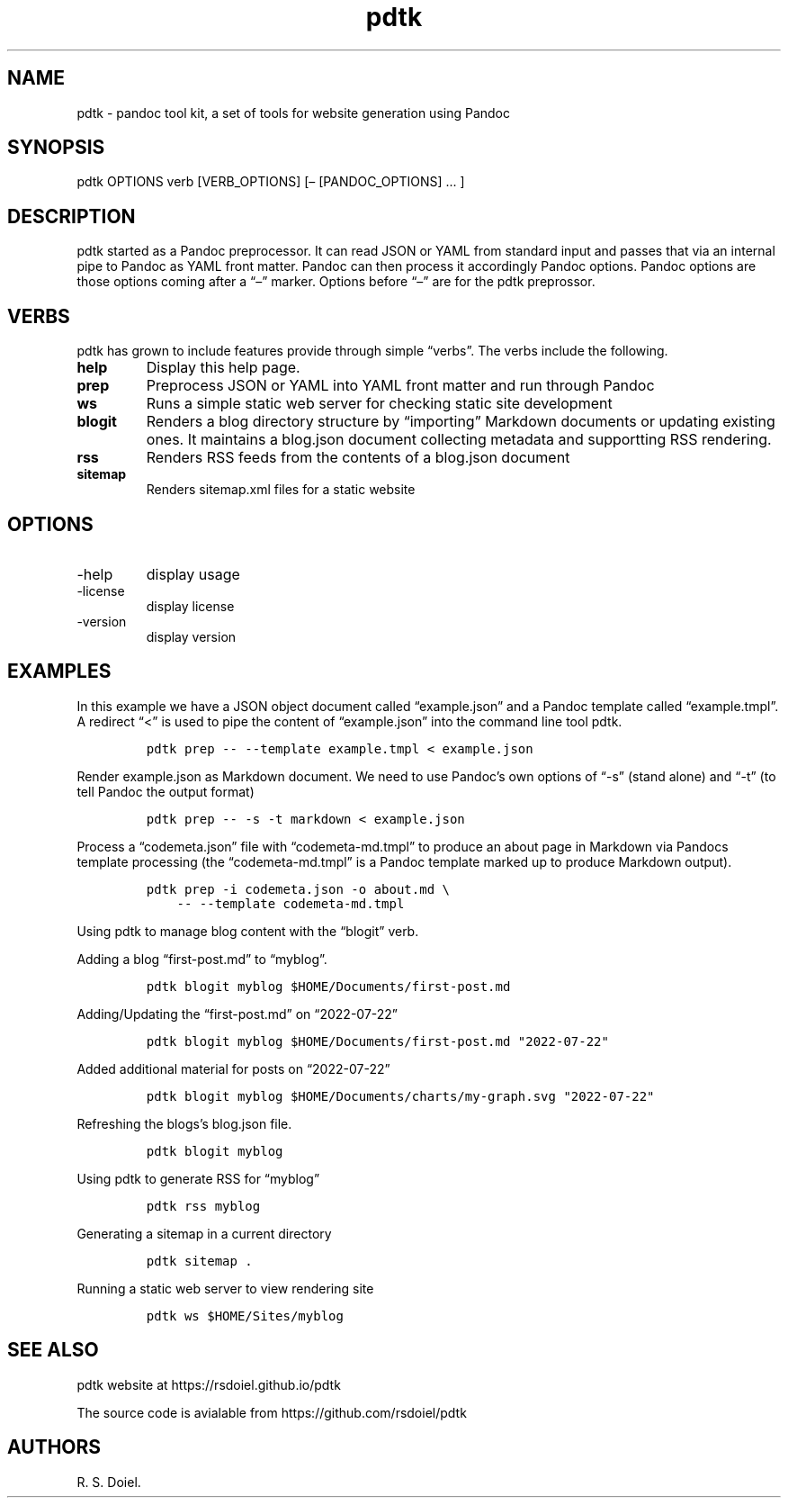 .\" Automatically generated by Pandoc 2.18
.\"
.\" Define V font for inline verbatim, using C font in formats
.\" that render this, and otherwise B font.
.ie "\f[CB]x\f[]"x" \{\
. ftr V B
. ftr VI BI
. ftr VB B
. ftr VBI BI
.\}
.el \{\
. ftr V CR
. ftr VI CI
. ftr VB CB
. ftr VBI CBI
.\}
.TH "pdtk" "1" "July, 22, 2022" "pdtk user manual" ""
.hy
.SH NAME
.PP
pdtk - pandoc tool kit, a set of tools for website generation using
Pandoc
.SH SYNOPSIS
.PP
pdtk OPTIONS verb [VERB_OPTIONS] [\[en] [PANDOC_OPTIONS] \&...
]
.SH DESCRIPTION
.PP
pdtk started as a Pandoc preprocessor.
It can read JSON or YAML from standard input and passes that via an
internal pipe to Pandoc as YAML front matter.
Pandoc can then process it accordingly Pandoc options.
Pandoc options are those options coming after a \[lq]\[en]\[rq] marker.
Options before \[lq]\[en]\[rq] are for the pdtk preprossor.
.SH VERBS
.PP
pdtk has grown to include features provide through simple
\[lq]verbs\[rq].
The verbs include the following.
.TP
\f[B]help\f[R]
Display this help page.
.TP
\f[B]prep\f[R]
Preprocess JSON or YAML into YAML front matter and run through Pandoc
.TP
\f[B]ws\f[R]
Runs a simple static web server for checking static site development
.TP
\f[B]blogit\f[R]
Renders a blog directory structure by \[lq]importing\[rq] Markdown
documents or updating existing ones.
It maintains a blog.json document collecting metadata and supportting
RSS rendering.
.TP
\f[B]rss\f[R]
Renders RSS feeds from the contents of a blog.json document
.TP
\f[B]sitemap\f[R]
Renders sitemap.xml files for a static website
.SH OPTIONS
.TP
-help
display usage
.TP
-license
display license
.TP
-version
display version
.SH EXAMPLES
.PP
In this example we have a JSON object document called
\[lq]example.json\[rq] and a Pandoc template called
\[lq]example.tmpl\[rq].
A redirect \[lq]<\[rq] is used to pipe the content of
\[lq]example.json\[rq] into the command line tool pdtk.
.IP
.nf
\f[C]
pdtk prep -- --template example.tmpl < example.json
\f[R]
.fi
.PP
Render example.json as Markdown document.
We need to use Pandoc\[cq]s own options of \[lq]-s\[rq] (stand alone)
and \[lq]-t\[rq] (to tell Pandoc the output format)
.IP
.nf
\f[C]
pdtk prep -- -s -t markdown < example.json
\f[R]
.fi
.PP
Process a \[lq]codemeta.json\[rq] file with \[lq]codemeta-md.tmpl\[rq]
to produce an about page in Markdown via Pandocs template processing
(the \[lq]codemeta-md.tmpl\[rq] is a Pandoc template marked up to
produce Markdown output).
.IP
.nf
\f[C]
pdtk prep -i codemeta.json -o about.md \[rs]
    -- --template codemeta-md.tmpl
\f[R]
.fi
.PP
Using pdtk to manage blog content with the \[lq]blogit\[rq] verb.
.PP
Adding a blog \[lq]first-post.md\[rq] to \[lq]myblog\[rq].
.IP
.nf
\f[C]
pdtk blogit myblog $HOME/Documents/first-post.md
\f[R]
.fi
.PP
Adding/Updating the \[lq]first-post.md\[rq] on \[lq]2022-07-22\[rq]
.IP
.nf
\f[C]
pdtk blogit myblog $HOME/Documents/first-post.md \[dq]2022-07-22\[dq]
\f[R]
.fi
.PP
Added additional material for posts on \[lq]2022-07-22\[rq]
.IP
.nf
\f[C]
pdtk blogit myblog $HOME/Documents/charts/my-graph.svg \[dq]2022-07-22\[dq]
\f[R]
.fi
.PP
Refreshing the blogs\[cq]s blog.json file.
.IP
.nf
\f[C]
pdtk blogit myblog
\f[R]
.fi
.PP
Using pdtk to generate RSS for \[lq]myblog\[rq]
.IP
.nf
\f[C]
pdtk rss myblog
\f[R]
.fi
.PP
Generating a sitemap in a current directory
.IP
.nf
\f[C]
pdtk sitemap .
\f[R]
.fi
.PP
Running a static web server to view rendering site
.IP
.nf
\f[C]
pdtk ws $HOME/Sites/myblog
\f[R]
.fi
.SH SEE ALSO
.PP
pdtk website at https://rsdoiel.github.io/pdtk
.PP
The source code is avialable from https://github.com/rsdoiel/pdtk
.SH AUTHORS
R. S. Doiel.
